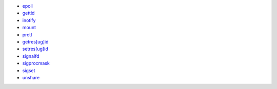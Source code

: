 * epoll_
* gettid_
* inotify_
* mount_
* prctl_
* `getres[ug]id`__
* `setres[ug]id`__
* signalfd_
* sigprocmask_
* sigset_
* unshare_

.. _epoll: https://www.man7.org/linux/man-pages/man7/epoll.7.html
.. _gettid: https://www.man7.org/linux/man-pages/man2/gettid.2.html
.. _inotify: https://www.man7.org/linux/man-pages/man7/inotify.7.html
.. _mount: https://www.man7.org/linux/man-pages/man2/mount.2.html
.. _prctl: https://www.man7.org/linux/man-pages/man2/prctl.2.html
.. __: https://www.man7.org/linux/man-pages/man2/getresuid.2.html
.. __: https://www.man7.org/linux/man-pages/man2/setresuid.2.html
.. _signalfd: https://www.man7.org/linux/man-pages/man2/signalfd.2.html
.. _sigprocmask: https://www.man7.org/linux/man-pages/man2/sigprocmask.2.html
.. _sigset: https://www.man7.org/linux/man-pages/man2/sigset.2.html
.. _unshare: https://www.man7.org/linux/man-pages/man2/unshare.2.html

